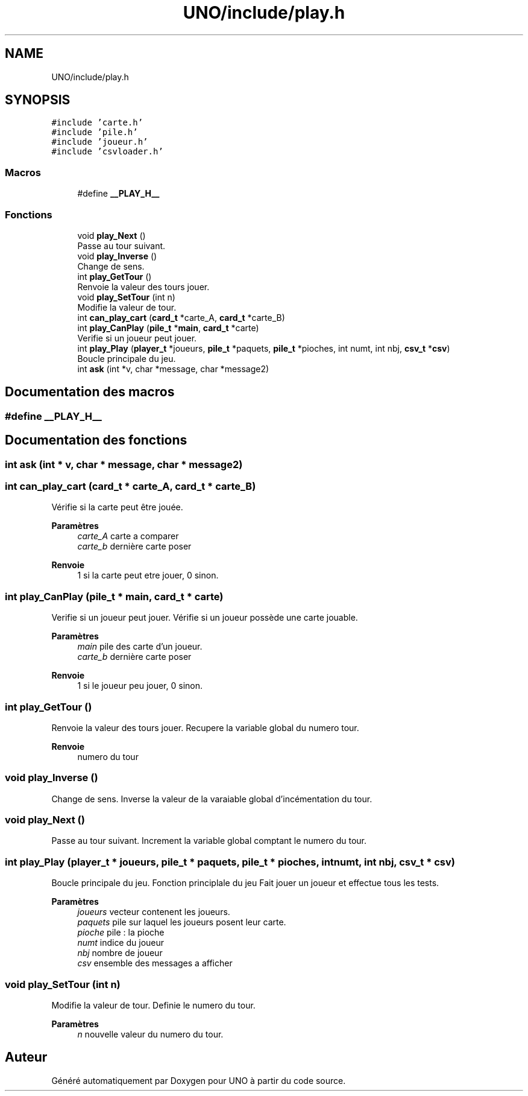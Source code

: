 .TH "UNO/include/play.h" 3 "Samedi 2 Mai 2020" "Version 1.2" "UNO" \" -*- nroff -*-
.ad l
.nh
.SH NAME
UNO/include/play.h
.SH SYNOPSIS
.br
.PP
\fC#include 'carte\&.h'\fP
.br
\fC#include 'pile\&.h'\fP
.br
\fC#include 'joueur\&.h'\fP
.br
\fC#include 'csvloader\&.h'\fP
.br

.SS "Macros"

.in +1c
.ti -1c
.RI "#define \fB__PLAY_H__\fP"
.br
.in -1c
.SS "Fonctions"

.in +1c
.ti -1c
.RI "void \fBplay_Next\fP ()"
.br
.RI "Passe au tour suivant\&. "
.ti -1c
.RI "void \fBplay_Inverse\fP ()"
.br
.RI "Change de sens\&. "
.ti -1c
.RI "int \fBplay_GetTour\fP ()"
.br
.RI "Renvoie la valeur des tours jouer\&. "
.ti -1c
.RI "void \fBplay_SetTour\fP (int n)"
.br
.RI "Modifie la valeur de tour\&. "
.ti -1c
.RI "int \fBcan_play_cart\fP (\fBcard_t\fP *carte_A, \fBcard_t\fP *carte_B)"
.br
.ti -1c
.RI "int \fBplay_CanPlay\fP (\fBpile_t\fP *\fBmain\fP, \fBcard_t\fP *carte)"
.br
.RI "Verifie si un joueur peut jouer\&. "
.ti -1c
.RI "int \fBplay_Play\fP (\fBplayer_t\fP *joueurs, \fBpile_t\fP *paquets, \fBpile_t\fP *pioches, int numt, int nbj, \fBcsv_t\fP *\fBcsv\fP)"
.br
.RI "Boucle principale du jeu\&. "
.ti -1c
.RI "int \fBask\fP (int *v, char *message, char *message2)"
.br
.in -1c
.SH "Documentation des macros"
.PP 
.SS "#define __PLAY_H__"

.SH "Documentation des fonctions"
.PP 
.SS "int ask (int * v, char * message, char * message2)"

.SS "int can_play_cart (\fBcard_t\fP * carte_A, \fBcard_t\fP * carte_B)"
Vérifie si la carte peut être jouée\&. 
.PP
\fBParamètres\fP
.RS 4
\fIcarte_A\fP carte a comparer 
.br
\fIcarte_b\fP dernière carte poser 
.RE
.PP
\fBRenvoie\fP
.RS 4
1 si la carte peut etre jouer, 0 sinon\&. 
.RE
.PP

.SS "int play_CanPlay (\fBpile_t\fP * main, \fBcard_t\fP * carte)"

.PP
Verifie si un joueur peut jouer\&. Vérifie si un joueur possède une carte jouable\&. 
.PP
\fBParamètres\fP
.RS 4
\fImain\fP pile des carte d'un joueur\&. 
.br
\fIcarte_b\fP dernière carte poser 
.RE
.PP
\fBRenvoie\fP
.RS 4
1 si le joueur peu jouer, 0 sinon\&. 
.RE
.PP

.SS "int play_GetTour ()"

.PP
Renvoie la valeur des tours jouer\&. Recupere la variable global du numero tour\&. 
.PP
\fBRenvoie\fP
.RS 4
numero du tour 
.RE
.PP

.SS "void play_Inverse ()"

.PP
Change de sens\&. Inverse la valeur de la varaiable global d'incémentation du tour\&. 
.SS "void play_Next ()"

.PP
Passe au tour suivant\&. Increment la variable global comptant le numero du tour\&. 
.SS "int play_Play (\fBplayer_t\fP * joueurs, \fBpile_t\fP * paquets, \fBpile_t\fP * pioches, int numt, int nbj, \fBcsv_t\fP * csv)"

.PP
Boucle principale du jeu\&. Fonction principlale du jeu Fait jouer un joueur et effectue tous les tests\&. 
.PP
\fBParamètres\fP
.RS 4
\fIjoueurs\fP vecteur contenent les joueurs\&. 
.br
\fIpaquets\fP pile sur laquel les joueurs posent leur carte\&. 
.br
\fIpioche\fP pile : la pioche 
.br
\fInumt\fP indice du joueur 
.br
\fInbj\fP nombre de joueur 
.br
\fIcsv\fP ensemble des messages a afficher 
.RE
.PP

.SS "void play_SetTour (int n)"

.PP
Modifie la valeur de tour\&. Definie le numero du tour\&. 
.PP
\fBParamètres\fP
.RS 4
\fIn\fP nouvelle valeur du numero du tour\&. 
.RE
.PP

.SH "Auteur"
.PP 
Généré automatiquement par Doxygen pour UNO à partir du code source\&.
